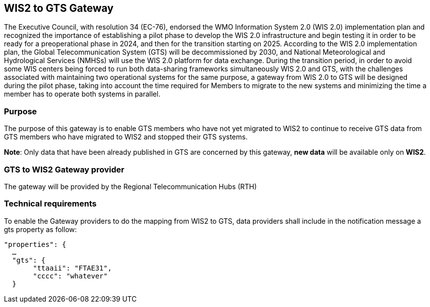 ==  WIS2 to GTS Gateway
The Executive Council, with resolution 34 (EC-76), endorsed the WMO Information System 2.0 (WIS 2.0) implementation plan and recognized the importance of establishing a pilot phase to develop the WIS 2.0 infrastructure and begin testing it in order to be ready for a preoperational phase in 2024, and then for the transition starting on 2025. According to the WIS 2.0 implementation plan, the Global Telecommunication System (GTS) will be decommissioned by 2030, and National Meteorological and Hydrological Services (NMHSs) will use the WIS 2.0 platform for data exchange.
During the transition period, in order to avoid some WIS centers being forced to run both data-sharing frameworks simultaneously WIS 2.0 and GTS, with the challenges associated with maintaining two operational systems for the same purpose, a gateway from WIS 2.0 to GTS  will be designed during the pilot phase, taking into account the time required for Members to migrate to the new systems and minimizing the time a member has to operate both systems in parallel.

=== Purpose

The purpose of this gateway is to enable GTS members who have not yet migrated to WIS2 to continue to receive GTS data from GTS members who have migrated to WIS2 and stopped their GTS systems.

*Note*: Only data that have been already published in GTS are concerned by this gateway, *new data* will be available only on *WIS2*.

=== GTS to WIS2 Gateway provider
The gateway will be provided by the Regional Telecommunication Hubs (RTH)

=== Technical requirements
To enable the Gateway providers to do the mapping from WIS2 to GTS, data providers shall include in the notification message a gts property as follow:
-----
"properties": {
  …
  "gts": {
       "ttaaii": "FTAE31",
       "cccc": "whatever"
  }
-----
